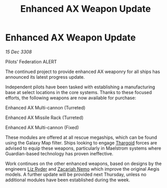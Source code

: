 :PROPERTIES:
:ID:       a6397a4e-6b0c-47f8-9d78-b0252387fa9f
:END:
#+title: Enhanced AX Weapon Update
#+filetags: :galnet:

* Enhanced AX Weapon Update

/15 Dec 3308/

Pilots’ Federation ALERT 

The continued project to provide enhanced AX weaponry for all ships has announced its latest progress update. 

Independent pilots have been tasked with establishing a manufacturing base at select locations in the core systems. Thanks to these focused efforts, the following weapons are now available for purchase: 

Enhanced AX Multi-cannon (Turreted) 

Enhanced AX Missile Rack (Turreted) 

Enhanced AX Multi-cannon (Fixed) 

These modules are offered at all rescue megaships, which can be found using the Galaxy Map filter. Ships looking to engage [[id:09343513-2893-458e-a689-5865fdc32e0a][Thargoid]] forces are advised to equip these weapons, particularly in Maelstrom systems where Guardian-based technology has proven ineffective. 

Work continues on the other enhanced weapons, based on designs by the engineers [[id:cb71ba02-e47b-4feb-a421-b1f2ecdce6f3][Liz Ryder]] and [[id:baab0645-10f6-4242-998a-b3c899f459a2][Zacariah Nemo]] which improve the original Aegis models. A further update will be provided next Thursday, unless no additional modules have been established during the week.
